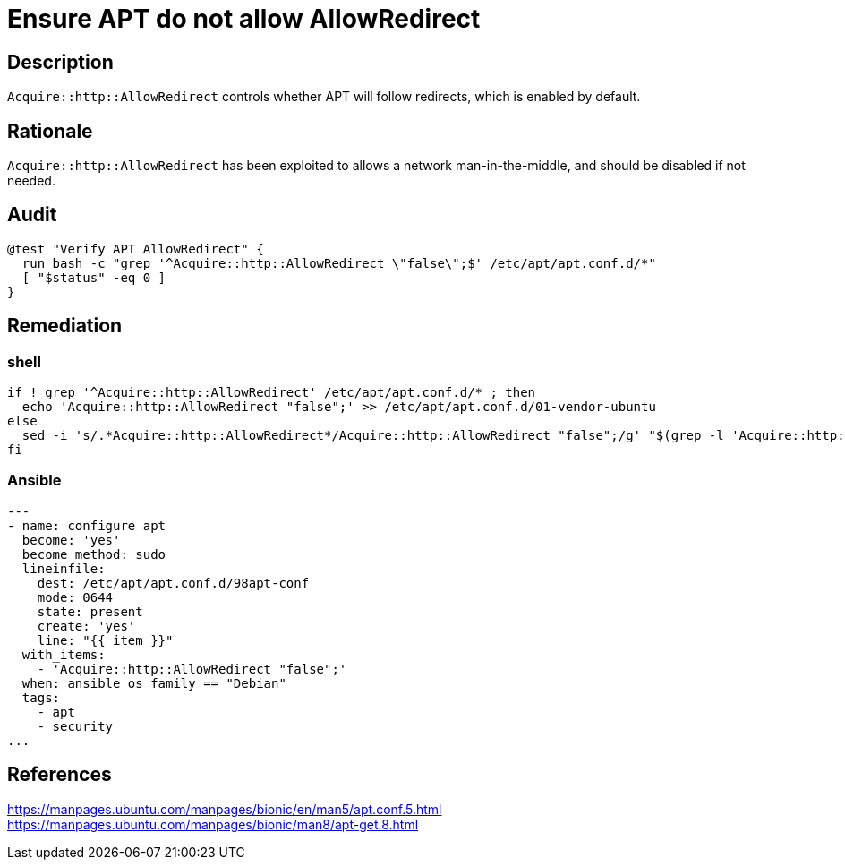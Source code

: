 = Ensure APT do not allow AllowRedirect

== Description

`Acquire::http::AllowRedirect` controls whether APT will follow redirects, which
is enabled by default.

== Rationale

`Acquire::http::AllowRedirect` has been exploited to allows a network
man-in-the-middle, and should be disabled if not needed.

== Audit

[source,shell]
----
@test "Verify APT AllowRedirect" {
  run bash -c "grep '^Acquire::http::AllowRedirect \"false\";$' /etc/apt/apt.conf.d/*"
  [ "$status" -eq 0 ]
}
----

== Remediation

=== shell

[source,shell]
----
if ! grep '^Acquire::http::AllowRedirect' /etc/apt/apt.conf.d/* ; then
  echo 'Acquire::http::AllowRedirect "false";' >> /etc/apt/apt.conf.d/01-vendor-ubuntu
else
  sed -i 's/.*Acquire::http::AllowRedirect*/Acquire::http::AllowRedirect "false";/g' "$(grep -l 'Acquire::http::AllowRedirect' /etc/apt/apt.conf.d/*)"
fi
----

=== Ansible

[source,py]
----
---
- name: configure apt
  become: 'yes'
  become_method: sudo
  lineinfile:
    dest: /etc/apt/apt.conf.d/98apt-conf
    mode: 0644
    state: present
    create: 'yes'
    line: "{{ item }}"
  with_items:
    - 'Acquire::http::AllowRedirect "false";'
  when: ansible_os_family == "Debian"
  tags:
    - apt
    - security
...
----

== References

https://manpages.ubuntu.com/manpages/bionic/en/man5/apt.conf.5.html[https://manpages.ubuntu.com/manpages/bionic/en/man5/apt.conf.5.html] +
https://manpages.ubuntu.com/manpages/bionic/man8/apt-get.8.html[https://manpages.ubuntu.com/manpages/bionic/man8/apt-get.8.html]
